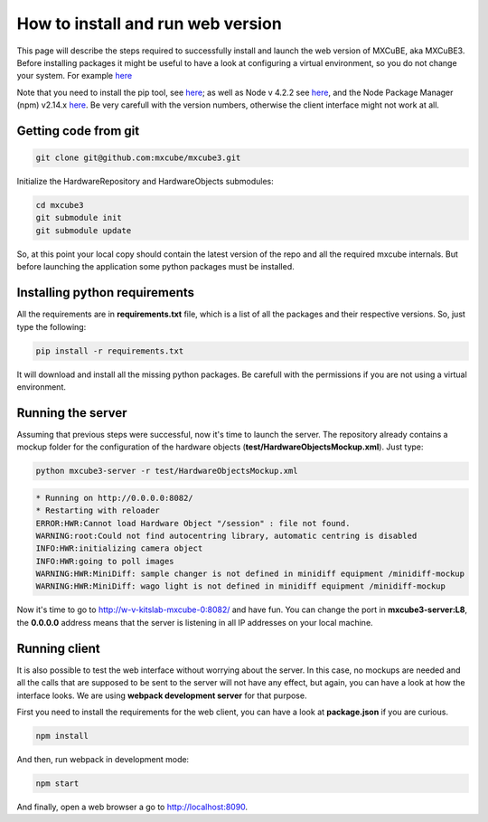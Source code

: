How to install and run web version
##################################

This page will describe the steps required to successfully install and launch the web version of MXCuBE, aka MXCuBE3.
Before installing packages it might be useful to have a look at configuring 
a virtual environment, so you do not change your system. For example `here <http://docs.python-guide.org/en/latest/dev/virtualenvs/>`_

Note that you need to install the pip tool, see `here <https://pypi.python.org/pypi/pip>`_; 
as well as Node v 4.2.2 see `here <https://nodejs.org/en/>`_, 
and the Node Package Manager (npm) v2.14.x `here <https://www.npmjs.com/package/npm>`_. 
Be very carefull with the version numbers, otherwise the client interface might not work at all.

*********************
Getting code from git
*********************

.. code-block:: bash

   git clone git@github.com:mxcube/mxcube3.git

Initialize the HardwareRepository and HardwareObjects submodules:

.. code-block:: bash

   cd mxcube3
   git submodule init
   git submodule update

So, at this point your local copy should contain the latest version 
of the repo and all the required mxcube internals. But before launching 
the application some python packages must be installed.

******************************
Installing python requirements
******************************

All the requirements are in **requirements.txt** file, which is a list of all 
the packages and their respective versions. So, just type the following:

.. code-block:: bash

   pip install -r requirements.txt

It will download and install all the missing python packages. 
Be carefull with the permissions if you are not using a virtual environment.

******************
Running the server
******************

Assuming that previous steps were successful, now it's time to launch the server. 
The repository already contains a mockup folder for the configuration of 
the hardware objects (**test/HardwareObjectsMockup.xml**). Just type:

.. code-block:: bash

   python mxcube3-server -r test/HardwareObjectsMockup.xml

.. code-block:: bash

   * Running on http://0.0.0.0:8082/
   * Restarting with reloader
   ERROR:HWR:Cannot load Hardware Object "/session" : file not found.
   WARNING:root:Could not find autocentring library, automatic centring is disabled
   INFO:HWR:initializing camera object
   INFO:HWR:going to poll images
   WARNING:HWR:MiniDiff: sample changer is not defined in minidiff equipment /minidiff-mockup
   WARNING:HWR:MiniDiff: wago light is not defined in minidiff equipment /minidiff-mockup

Now it's time to go to http://w-v-kitslab-mxcube-0:8082/ and have fun. 
You can change the port in **mxcube3-server:L8**, the **0.0.0.0** address means that 
the server is listening in all IP addresses on your local machine. 

*************
Running client
*************

It is also possible to test the web interface without worrying about the server. 
In this case, no mockups are needed and all the calls that are supposed to be sent 
to the server will not have any effect, but again, you can have a look at how 
the interface looks. We are using **webpack development server** for that purpose.

First you need to install the requirements for the web client, 
you can have a look at **package.json** if you are curious.

.. code-block:: bash

   npm install

And then, run webpack in development mode:

.. code-block:: bash

   npm start

And finally, open a web browser a go to http://localhost:8090. 
